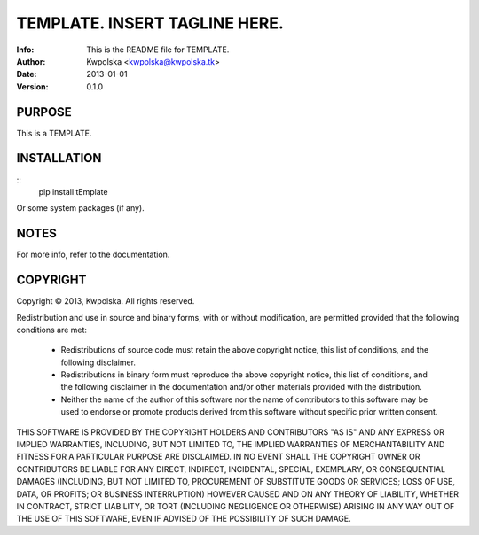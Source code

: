 ===============================
TEMPLATE.  INSERT TAGLINE HERE.
===============================
:Info: This is the README file for TEMPLATE.
:Author: Kwpolska <kwpolska@kwpolska.tk>
:Date: 2013-01-01
:Version: 0.1.0

.. index: README
.. image:: https://travis-ci.org/Kwpolska/python-project-template.png?branch=master

PURPOSE
-------
This is a TEMPLATE.

INSTALLATION
------------

::
    pip install tEmplate

Or some system packages (if any).

NOTES
-----
For more info, refer to the documentation.

COPYRIGHT
---------
Copyright © 2013, Kwpolska.
All rights reserved.

Redistribution and use in source and binary forms, with or without
modification, are permitted provided that the following conditions are met:

  * Redistributions of source code must retain the above copyright notice,
    this list of conditions, and the following disclaimer.
  * Redistributions in binary form must reproduce the above copyright notice,
    this list of conditions, and the following disclaimer in the
    documentation and/or other materials provided with the distribution.
  * Neither the name of the author of this software nor the name of
    contributors to this software may be used to endorse or promote products
    derived from this software without specific prior written consent.

THIS SOFTWARE IS PROVIDED BY THE COPYRIGHT HOLDERS AND CONTRIBUTORS "AS IS"
AND ANY EXPRESS OR IMPLIED WARRANTIES, INCLUDING, BUT NOT LIMITED TO, THE
IMPLIED WARRANTIES OF MERCHANTABILITY AND FITNESS FOR A PARTICULAR PURPOSE
ARE DISCLAIMED.  IN NO EVENT SHALL THE COPYRIGHT OWNER OR CONTRIBUTORS BE
LIABLE FOR ANY DIRECT, INDIRECT, INCIDENTAL, SPECIAL, EXEMPLARY, OR
CONSEQUENTIAL DAMAGES (INCLUDING, BUT NOT LIMITED TO, PROCUREMENT OF
SUBSTITUTE GOODS OR SERVICES; LOSS OF USE, DATA, OR PROFITS; OR BUSINESS
INTERRUPTION) HOWEVER CAUSED AND ON ANY THEORY OF LIABILITY, WHETHER IN
CONTRACT, STRICT LIABILITY, OR TORT (INCLUDING NEGLIGENCE OR OTHERWISE)
ARISING IN ANY WAY OUT OF THE USE OF THIS SOFTWARE, EVEN IF ADVISED OF THE
POSSIBILITY OF SUCH DAMAGE.
